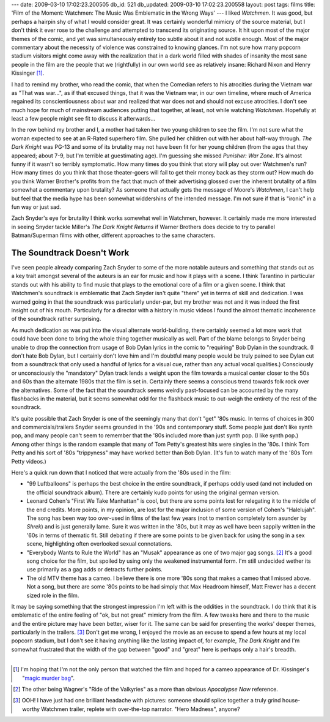 ---
date: 2009-03-10 17:02:23.200505
db_id: 521
db_updated: 2009-03-10 17:02:23.200558
layout: post
tags: films
title: 'Film of the Moment: Watchmen: The Music Was Emblematic in the Wrong Ways'
---
I liked *Watchmen*. It was good, but perhaps a hairpin shy of what I would consider great. It was certainly wonderful mimicry of the source material, but I don't think it ever rose to the challenge and attempted to transcend its originating source. It hit upon most of the major themes of the comic, and yet was simultaneously entirely too subtle about it and not subtle enough. Most of the major commentary about the necessity of violence was constrained to knowing glances. I'm not sure how many popcorn stadium visitors might come away with the realization that in a dark world filled with shades of insanity the most sane people in the film are the people that we (rightfully) in our own world see as relatively insane: Richard Nixon and Henry Kissinger [1]_.

I had to remind my brother, who read the comic, that when the Comedian refers to his atrocities during the Vietnam war as "That was war...", as if that excused things, that it was the Vietnam war, in our own timeline, where much of America regained its conscientiousness about war and realized that war does not and should not excuse atrocities. I don't see much hope for much of mainstream audiences putting that together, at least, not while watching *Watchmen*.  Hopefully at least a few people might see fit to discuss it afterwards...

In the row behind my brother and I, a mother had taken her two young children to see the film. I'm not sure what the woman expected to see at an R-Rated superhero film. She pulled her children out with her about half-way through. *The Dark Knight* was PG-13 and some of its brutality may not have been fit for her young children (from the ages that they appeared; about 7-9, but I'm terrible at guestimating age). I'm guessing she missed *Punisher: War Zone*. It's almost funny if it wasn't so terribly symptomatic. How many times do you think that story will play out over Watchmen's run? How many times do you think that those theater-goers will fail to get their money back as they storm out? How much do you think Warner Brother's profits from the fact that much of their advertising glossed over the inherent brutality of a film somewhat a commentary upon brutality?  As someone that actually gets the message of Moore's *Watchmen*, I can't help but feel that the media hype has been somewhat widdershins of the intended message. I'm not sure if that is "ironic" in a fun way or just sad.

Zach Snyder's eye for brutality I think works somewhat well in Watchmen, however. It certainly made me more interested in seeing Snyder tackle Miller's *The Dark Knight Returns* if Warner Brothers does decide to try to parallel Batman/Superman films with other, different approaches to the same characters.

The Soundtrack Doesn't Work
============================================================

I've seen people already comparing Zach Snyder to some of the more notable auteurs and something that stands out as a key trait amongst several of the auteurs is an ear for music and how it plays with a scene. I think Tarantino in particular stands out with his ability to find music that plays to the emotional core of a film or a given scene.  I think that Watchmen's soundtrack is emblematic that Zach Snyder isn't quite "there" yet in terms of skill and dedication. I was warned going in that the soundtrack was particularly under-par, but my brother was not and it was indeed the first insight out of his mouth.  Particularly for a director with a history in music videos I found the almost thematic incoherence of the soundtrack rather surprising.

As much dedication as was put into the visual alternate world-building, there certainly seemed a lot more work that could have been done to bring the whole thing together musically as well. Part of the blame belongs to Snyder being unable to drop the connection from usage of Bob Dylan lyrics in the comic to "requiring" Bob Dylan in the soundtrack. (I don't hate Bob Dylan, but I certainly don't love him and I'm doubtful many people would be truly pained to see Dylan cut from a soundtrack that only used a handful of lyrics for a visual cue, rather than any actual vocal qualities.) Consciously or unconsciously the "mandatory" Dylan track lends a weight upon the film towards a musical center closer to the 50s and 60s than the alternate 1980s that the film is set in. Certainly there seems a conscious trend towards folk rock over the alternatives. Some of the fact that the soundtrack seems weirdly past-focused can be accounted by the many flashbacks in the material, but it seems somewhat odd for the flashback music to out-weigh the entirety of the rest of the soundtrack.

It's quite possible that Zach Snyder is one of the seemingly many that don't "get" '80s music. In terms of choices in 300 and commercials/trailers Snyder seems grounded in the '90s and contemporary stuff.  Some people just don't like synth pop, and many people can't seem to remember that the '80s included more than just synth pop. (I like synth pop.) Among other things is the random example that many of Tom Petty's greatest hits were singles in the '80s.  I think Tom Petty and his sort of '80s "trippyness" may have worked better than Bob Dylan. (It's fun to watch many of the '80s Tom Petty videos.)

Here's a quick run down that I noticed that were actually from the '80s used in the film:

* "99 Luftballoons" is perhaps the best choice in the entire soundtrack, if perhaps oddly used (and not included on the official soundtrack album). There are certainly kudo points for using the original german version.

* Leonard Cohen's "First We Take Manhattan" is cool, but there are some points lost for relegating it to the middle of the end credits. More points, in my opinion, are lost for the major inclusion of some version of Cohen's "Halelujah". The song has been way too over-used in films of the last few years (not to mention completely torn asunder by *Shrek*) and is just generally lame. Sure it was written in the '80s, but it may as well have been sappily written in the '60s in terms of thematic fit. Still debating if there are some points to be given back for using the song in a sex scene, highlighting often overlooked sexual connotations.

* "Everybody Wants to Rule the World" has an "Musak" appearance as one of two major gag songs. [2]_ It's a good song choice for the film, but spoiled by using only the weakened instrumental form. I'm still undecided wether its use primarily as a gag adds or detracts further points.

* The old MTV theme has a cameo. I believe there is one more '80s song that makes a cameo that I missed above. Not a song, but there are some '80s points to be had simply that Max Headroom himself, Matt Frewer has a decent sized role in the film.

It may be saying something that the strongest impression I'm left with is the oddities in the soundtrack. I do think that it is emblematic of the entire feeling of "ok, but not great" mimicry from the film. A few tweaks here and there to the music and the entire picture may have been better, wiser for it. The same can be said for presenting the works' deeper themes, particularly in the trailers. [3]_ Don't get me wrong, I enjoyed the movie as an excuse to spend a few hours at my local popcorn stadium, but I don't see it having anything like the lasting impact of, for example, *The Dark Knight* and I'm somewhat frustrated that the width of the gap between "good" and "great" here is perhaps only a hair's breadth.

-----

.. [1] I'm hoping that I'm not the only person that watched the film and hoped for a cameo appearance of Dr. Kissinger's "`magic murder bag`_".

.. _magic murder bag: http://www.venturebroswiki.com/vbwiki/Magic_Murder_Bag

.. [2] The other being Wagner's "Ride of the Valkyries" as a more than obvious *Apocalypse Now* reference.

.. [3] OOH! I have just had one brilliant headache with pictures: someone should splice together a truly grind house-worthy Watchmen trailer, replete with over-the-top narrator. "Hero Madness", anyone?